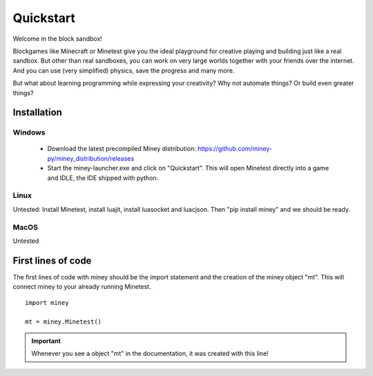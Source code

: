 Quickstart
==========

Welcome in the block sandbox!

Blockgames like Minecraft or Minetest give you the ideal playground for creative playing and building just like a real sandbox.
But other than real sandboxes, you can work on very large worlds together with your friends over the internet.
And you can use (very simplified) physics, save the progress and many more.

But what about learning programming while expressing your creativity? Why not automate things? Or build even greater things?

Installation
------------

Windows
^^^^^^^

 * Download the latest precompiled Miney distribution: https://github.com/miney-py/miney_distribution/releases
 * Start the miney-launcher.exe and click on "Quickstart". This will open Minetest directly into a game and IDLE, the IDE shipped with python.

Linux
^^^^^

Untested: Install Minetest, install luajit, install luasocket and luacjson. Then "pip install miney" and we should be ready.

MacOS
^^^^^

Untested

First lines of code
-------------------

The first lines of code with miney should be the import statement and the creation of the miney object "mt". This will
connect miney to your already running Minetest.

::

    import miney

    mt = miney.Minetest()

.. Important::

    Whenever you see a object "mt" in the documentation, it was created with this line!